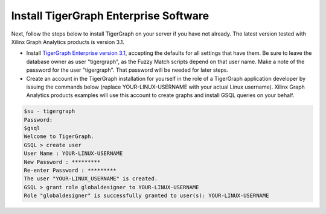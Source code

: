 Install TigerGraph Enterprise Software
--------------------------------------

Next, follow the steps below to install TigerGraph on your server if you have 
not already.  The latest version tested with Xilinx Graph Analytics products is 
version 3.1.

* Install `TigerGraph Enterprise version 3.1 <https://info.tigergraph.com/enterprise-free>`_, 
  accepting the defaults for all settings that have them.  Be sure to leave the 
  database owner as user "tigergraph", as the Fuzzy Match scripts 
  depend on that user name.  Make a note of the password for the user "tigergraph". 
  That password will be needed for later steps.

* Create an account in the TigerGraph installation for yourself in the role of 
  a TigerGraph application developer by issuing the commands below (replace 
  YOUR-LINUX-USERNAME with your actual Linux username).  Xilinx Graph Analytics 
  products examples will use this account to create graphs and install GSQL queries 
  on your behalf.

.. code-block:: bash

   $su - tigergraph
   Password:
   $gsql
   Welcome to TigerGraph.
   GSQL > create user
   User Name : YOUR-LINUX-USERNAME
   New Password : *********
   Re-enter Password : *********
   The user "YOUR-LINUX_USERNAME" is created.
   GSQL > grant role globaldesigner to YOUR-LINUX-USERNAME
   Role "globaldesigner" is successfully granted to user(s): YOUR-LINUX-USERNAME